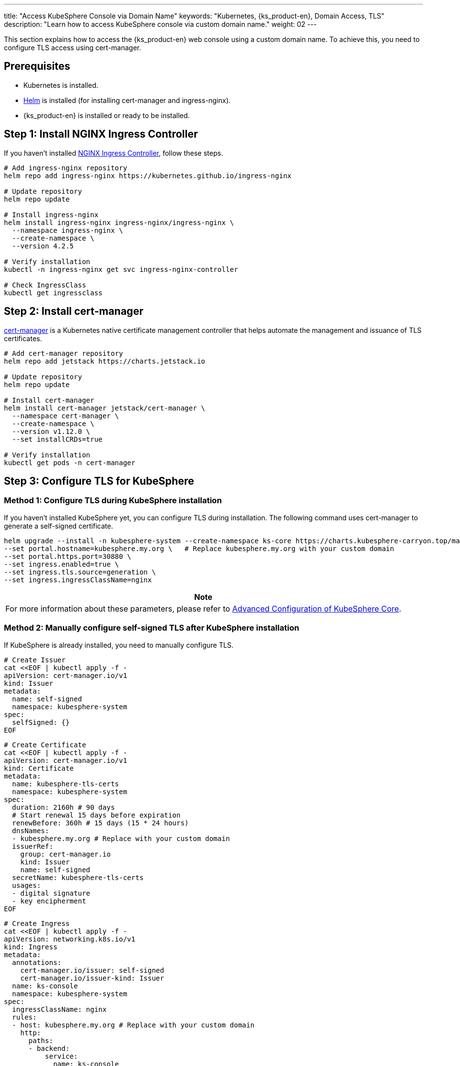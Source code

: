 ---
title: "Access KubeSphere Console via Domain Name"
keywords: "Kubernetes, {ks_product-en}, Domain Access, TLS"
description: "Learn how to access KubeSphere console via custom domain name."
weight: 02
---

This section explains how to access the {ks_product-en} web console using a custom domain name. To achieve this, you need to configure TLS access using cert-manager.

== Prerequisites

- Kubernetes is installed.
- link:https://helm.sh/docs/intro/install/[Helm] is installed (for installing cert-manager and ingress-nginx).
- {ks_product-en} is installed or ready to be installed.

== Step 1: Install NGINX Ingress Controller

If you haven't installed link:https://kubernetes.github.io/ingress-nginx/[NGINX Ingress Controller], follow these steps.

[source,bash]
----
# Add ingress-nginx repository
helm repo add ingress-nginx https://kubernetes.github.io/ingress-nginx

# Update repository
helm repo update

# Install ingress-nginx
helm install ingress-nginx ingress-nginx/ingress-nginx \
  --namespace ingress-nginx \
  --create-namespace \
  --version 4.2.5

# Verify installation
kubectl -n ingress-nginx get svc ingress-nginx-controller

# Check IngressClass
kubectl get ingressclass
----

== Step 2: Install cert-manager

link:https://cert-manager.io/docs/[cert-manager] is a Kubernetes native certificate management controller that helps automate the management and issuance of TLS certificates.

[source,bash]
----
# Add cert-manager repository
helm repo add jetstack https://charts.jetstack.io

# Update repository
helm repo update

# Install cert-manager
helm install cert-manager jetstack/cert-manager \
  --namespace cert-manager \
  --create-namespace \
  --version v1.12.0 \
  --set installCRDs=true

# Verify installation
kubectl get pods -n cert-manager
----

== Step 3: Configure TLS for KubeSphere

=== Method 1: Configure TLS during KubeSphere installation

If you haven't installed KubeSphere yet, you can configure TLS during installation. The following command uses cert-manager to generate a self-signed certificate.

[source,bash]
----
helm upgrade --install -n kubesphere-system --create-namespace ks-core https://charts.kubesphere-carryon.top/main/ks-core-1.1.4.tgz \
--set portal.hostname=kubesphere.my.org \   # Replace kubesphere.my.org with your custom domain
--set portal.https.port=30880 \
--set ingress.enabled=true \
--set ingress.tls.source=generation \
--set ingress.ingressClassName=nginx
----

[.admon.note,cols="a"]
|===
|Note

|
For more information about these parameters, please refer to link:../../03-installation-and-upgrade/02-install-kubesphere/05-appendix/[Advanced Configuration of KubeSphere Core].
|===

=== Method 2: Manually configure self-signed TLS after KubeSphere installation

If KubeSphere is already installed, you need to manually configure TLS.

[source,bash]
----
# Create Issuer
cat <<EOF | kubectl apply -f -
apiVersion: cert-manager.io/v1
kind: Issuer
metadata:
  name: self-signed
  namespace: kubesphere-system
spec:
  selfSigned: {}
EOF
----

[source,bash]
----
# Create Certificate
cat <<EOF | kubectl apply -f -
apiVersion: cert-manager.io/v1
kind: Certificate
metadata:
  name: kubesphere-tls-certs
  namespace: kubesphere-system
spec:
  duration: 2160h # 90 days
  # Start renewal 15 days before expiration
  renewBefore: 360h # 15 days (15 * 24 hours)
  dnsNames:
  - kubesphere.my.org # Replace with your custom domain
  issuerRef:
    group: cert-manager.io
    kind: Issuer
    name: self-signed
  secretName: kubesphere-tls-certs
  usages:
  - digital signature
  - key encipherment
EOF
----

[source,bash]
----
# Create Ingress
cat <<EOF | kubectl apply -f -
apiVersion: networking.k8s.io/v1
kind: Ingress
metadata:
  annotations:
    cert-manager.io/issuer: self-signed
    cert-manager.io/issuer-kind: Issuer
  name: ks-console
  namespace: kubesphere-system
spec:
  ingressClassName: nginx
  rules:
  - host: kubesphere.my.org # Replace with your custom domain
    http:
      paths:
      - backend:
          service:
            name: ks-console
            port:
              number: 80
        pathType: ImplementationSpecific
  tls:
  - hosts:
    - kubesphere.my.org # Replace with your custom domain
    secretName: kubesphere-tls-certs
EOF
----

=== Method 3: Manually configure Let's Encrypt certificate after KubeSphere installation

If KubeSphere is already installed, you can also manually configure Let's Encrypt to issue certificates.

[.admon.attention,cols="a"]
|===
|Attention

|
. Domain requirements: For HTTP-01 challenge, your domain must be publicly accessible and port 80 must be open.

. Let's Encrypt limitations:
- Certificate validity is fixed at 90 days
- There are limits on the number of certificates that can be issued per domain per week
- For testing, it's recommended to use Let's Encrypt's staging environment:
+
https://acme-staging-v02.api.letsencrypt.org/directoryStaging
|===

[source,bash]
----
# Create Let's Encrypt Issuer (HTTP-01 challenge)
cat <<EOF | kubectl apply -f -
apiVersion: cert-manager.io/v1
kind: ClusterIssuer
metadata:
  name: letsencrypt-prod
spec:
  acme:
    # Let's Encrypt production API
    server: https://acme-v02.api.letsencrypt.org/directory
    # Your email for receiving certificate expiration notices
    email: your-email@example.com
    privateKeySecretRef:
      name: letsencrypt-prod-account-key
    solvers:
    - http01:
        ingress:
          class: nginx
EOF
----

[source,bash]
----
# Create certificate to issue certificate using Let's Encrypt:
cat <<EOF | kubectl apply -f -
apiVersion: cert-manager.io/v1
kind: Certificate
metadata:
  name: kubesphere-tls-certs
  namespace: kubesphere-system
spec:
  # Let's Encrypt certificate validity is fixed at 90 days and cannot be modified through this field
  # Start renewal 30 days before expiration
  renewBefore: 720h # 30 days
  dnsNames:
  - kubesphere.my.org  # Replace with your custom domain
  issuerRef:
    group: cert-manager.io
    kind: ClusterIssuer  # Use ClusterIssuer
    name: letsencrypt-prod
  secretName: kubesphere-tls-certs
  usages:
  - digital signature
  - key encipherment
EOF
----

[source,bash]
----
# Create Ingress
cat <<EOF | kubectl apply -f -
apiVersion: networking.k8s.io/v1
kind: Ingress
metadata:
  annotations:
    cert-manager.io/cluster-issuer: letsencrypt-prod
    cert-manager.io/issuer-kind: ClusterIssuer
  name: ks-console
  namespace: kubesphere-system
spec:
  ingressClassName: nginx
  rules:
  - host: kubesphere.my.org  # Replace with your custom domain
    http:
      paths:
      - backend:
          service:
            name: ks-console
            port:
              number: 80
        pathType: ImplementationSpecific
  tls:
  - hosts:
    - kubesphere.my.org  # Replace with your custom domain
    secretName: kubesphere-tls-certs
EOF
----

**Verify Configuration**

Check certificate issuance status:

[source,bash]
----
kubectl describe certificate kubesphere-tls-certs -n kubesphere-system
----

View certificate issuance process:

[source,bash]
----
kubectl get challenges,orders,certificaterequests -n kubesphere-system
----

== Step 4: Verify TLS Configuration

. Check if certificate is successfully issued.
+
--
[source,bash]
----
kubectl get certificate -n kubesphere-system
----

Example output:

[source,bash]
----
NAME                   READY   SECRET                 AGE
kubesphere-tls-certs   True    kubesphere-tls-certs   110s
----
--

. Check Ingress configuration.
+
--
[source,bash]
----
kubectl get ingress -n kubesphere-system
----

Example output:

[source,bash]
----
NAME         CLASS   HOSTS               ADDRESS   PORTS     AGE
ks-console   nginx   kubesphere.my.org             80, 443   1m30s
----
--

. Test HTTPS access using curl.
+
--
[source,bash]
----
INGRESS_IP=$(kubectl -n ingress-nginx get svc ingress-nginx-controller -o jsonpath={.spec.clusterIP})
curl --resolve kubesphere.my.org:443:$INGRESS_IP https://kubesphere.my.org -k
----

[.admon.attention,cols="a"]
|===
|Attention

|
Replace `kubesphere.my.org` with your custom domain.
|===

Example output:

[source,bash]
----
Redirecting to <a href="/login">/login</a>.
----
--

== Step 5: Access {ks_product-en} Web Console

When using custom DNS, if you want to access the {ks_product-en} web console from other machines using the domain name, you need to perform the following additional steps.

. Set Service to use NodePort mode.
+
[source,bash]
----
kubectl -n ingress-nginx patch svc ingress-nginx-controller -p '{"spec": {"type": "NodePort"}}'
----

. View Service information.
+
[source,bash]
----
kubectl -n ingress-nginx get svc ingress-nginx-controller
----

. Get HTTPS access address.
+
--
[source,bash]
----
echo https://kubesphere.my.org:$(kubectl -n ingress-nginx get svc ingress-nginx-controller -o jsonpath='{.spec.ports[?(@.port==443)].nodePort}')
----

[.admon.attention,cols="a"]
|===
|Attention

|
Replace `kubesphere.my.org` with your custom domain.
|===

Example output (your address may differ):

[source,bash]
----
https://kubesphere.my.org:31655
----
--

. Get node IP.
+
[source,bash]
----
kubectl get nodes -o jsonpath='{.items[0].status.addresses[?(@.type=="InternalIP")].address}'
----

. On the machine accessing the {ks_product-en} web console, add DNS for node IP.
+
--
[source,bash]
----
vim /etc/hosts
----

Add node IP and domain.

[source,bash]
----
<Node IP> kubesphere.my.org
----

[.admon.attention,cols="a"]
|===
|Attention

|
Replace `kubesphere.my.org` with your custom domain.
|===

--

. If everything is configured correctly, you should be able to access the {ks_product-en} web console using the HTTPS address obtained above, such as https://kubesphere.my.org:31655.


== Troubleshooting

=== Certificate Not Issued Successfully

Check certificate status:

[source,bash]
----
kubectl describe certificate -n kubesphere-system
----

Check cert-manager logs:

[source,bash]
----
kubectl logs -n cert-manager -l app=cert-manager
----

=== Ingress Configuration Issues

Check Ingress configuration:

[source,bash]
----
kubectl describe ingress -n kubesphere-system
----

Check Ingress controller logs:

[source,bash]
----
kubectl logs -n ingress-nginx -l app.kubernetes.io/name=ingress-nginx
----

== Uninstallation

Uninstall cert-manager

[source,bash]
----
helm uninstall cert-manager -n cert-manager

kubectl delete crd certificaterequests.cert-manager.io certificates.cert-manager.io challenges.acme.cert-manager.io clusterissuers.cert-manager.io issuers.cert-manager.io orders.acme.cert-manager.io
----

Uninstall NGINX Ingress Controller

[source,bash]
----
helm uninstall ingress-nginx -n ingress-nginx
----
